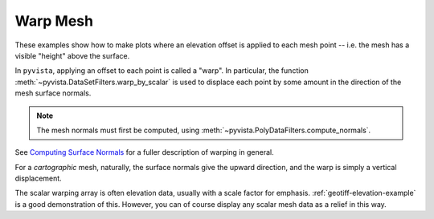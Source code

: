 Warp Mesh
=========

These examples show how to make plots where an elevation offset is applied to
each mesh point -- i.e. the mesh has a visible "height" above the surface.

In ``pyvista``, applying an offset to each point is called a "warp".
In particular, the function :meth:`~pyvista.DataSetFilters.warp_by_scalar` is
used to displace each point by some amount in the direction of the mesh
surface normals.

.. note::
    The mesh normals must first be computed,
    using :meth:`~pyvista.PolyDataFilters.compute_normals`.

See `Computing Surface Normals <https://docs.pyvista.org/version/stable/examples/01-filter/compute-normals.htm>`_
for a fuller description of warping in general.

For a *cartographic* mesh, naturally, the surface normals give the upward
direction, and the warp is simply a vertical displacement.

The scalar warping array is often elevation data, usually with a scale factor
for emphasis.
:ref:`geotiff-elevation-example` is a good demonstration of this.
However, you can of course display any scalar mesh data as a relief in this way.
